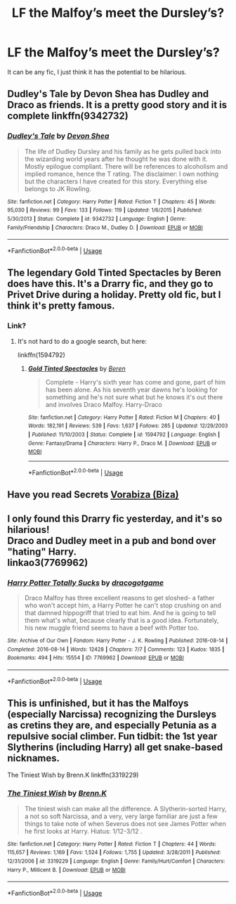#+TITLE: LF the Malfoy’s meet the Dursley’s?

* LF the Malfoy’s meet the Dursley’s?
:PROPERTIES:
:Author: darlingnicky
:Score: 8
:DateUnix: 1590441150.0
:DateShort: 2020-May-26
:FlairText: Request
:END:
It can be any fic, I just think it has the potential to be hilarious.


** Dudley's Tale by Devon Shea has Dudley and Draco as friends. It is a pretty good story and it is complete linkffn(9342732)
:PROPERTIES:
:Author: shdwbot
:Score: 3
:DateUnix: 1590471765.0
:DateShort: 2020-May-26
:END:

*** [[https://www.fanfiction.net/s/9342732/1/][*/Dudley's Tale/*]] by [[https://www.fanfiction.net/u/4040050/Devon-Shea][/Devon Shea/]]

#+begin_quote
  The life of Dudley Dursley and his family as he gets pulled back into the wizarding world years after he thought he was done with it. Mostly epilogue compliant. There will be references to alcoholism and implied romance, hence the T rating. The disclaimer: I own nothing but the characters I have created for this story. Everything else belongs to JK Rowling.
#+end_quote

^{/Site/:} ^{fanfiction.net} ^{*|*} ^{/Category/:} ^{Harry} ^{Potter} ^{*|*} ^{/Rated/:} ^{Fiction} ^{T} ^{*|*} ^{/Chapters/:} ^{45} ^{*|*} ^{/Words/:} ^{95,030} ^{*|*} ^{/Reviews/:} ^{99} ^{*|*} ^{/Favs/:} ^{133} ^{*|*} ^{/Follows/:} ^{119} ^{*|*} ^{/Updated/:} ^{1/6/2015} ^{*|*} ^{/Published/:} ^{5/30/2013} ^{*|*} ^{/Status/:} ^{Complete} ^{*|*} ^{/id/:} ^{9342732} ^{*|*} ^{/Language/:} ^{English} ^{*|*} ^{/Genre/:} ^{Family/Friendship} ^{*|*} ^{/Characters/:} ^{Draco} ^{M.,} ^{Dudley} ^{D.} ^{*|*} ^{/Download/:} ^{[[http://www.ff2ebook.com/old/ffn-bot/index.php?id=9342732&source=ff&filetype=epub][EPUB]]} ^{or} ^{[[http://www.ff2ebook.com/old/ffn-bot/index.php?id=9342732&source=ff&filetype=mobi][MOBI]]}

--------------

*FanfictionBot*^{2.0.0-beta} | [[https://github.com/tusing/reddit-ffn-bot/wiki/Usage][Usage]]
:PROPERTIES:
:Author: FanfictionBot
:Score: 1
:DateUnix: 1590471781.0
:DateShort: 2020-May-26
:END:


** The legendary Gold Tinted Spectacles by Beren does have this. It's a Drarry fic, and they go to Privet Drive during a holiday. Pretty old fic, but I think it's pretty famous.
:PROPERTIES:
:Score: 2
:DateUnix: 1590443304.0
:DateShort: 2020-May-26
:END:

*** Link?
:PROPERTIES:
:Author: RealHellpony
:Score: 2
:DateUnix: 1590451751.0
:DateShort: 2020-May-26
:END:

**** It's not hard to do a google search, but here:

linkffn(1594792)
:PROPERTIES:
:Score: -4
:DateUnix: 1590452188.0
:DateShort: 2020-May-26
:END:

***** [[https://www.fanfiction.net/s/1594792/1/][*/Gold Tinted Spectacles/*]] by [[https://www.fanfiction.net/u/403204/Beren][/Beren/]]

#+begin_quote
  Complete - Harry's sixth year has come and gone, part of him has been alone. As his seventh year dawns he's looking for something and he's not sure what but he knows it's out there and involves Draco Malfoy. Harry-Draco
#+end_quote

^{/Site/:} ^{fanfiction.net} ^{*|*} ^{/Category/:} ^{Harry} ^{Potter} ^{*|*} ^{/Rated/:} ^{Fiction} ^{M} ^{*|*} ^{/Chapters/:} ^{40} ^{*|*} ^{/Words/:} ^{182,191} ^{*|*} ^{/Reviews/:} ^{539} ^{*|*} ^{/Favs/:} ^{1,637} ^{*|*} ^{/Follows/:} ^{285} ^{*|*} ^{/Updated/:} ^{12/29/2003} ^{*|*} ^{/Published/:} ^{11/10/2003} ^{*|*} ^{/Status/:} ^{Complete} ^{*|*} ^{/id/:} ^{1594792} ^{*|*} ^{/Language/:} ^{English} ^{*|*} ^{/Genre/:} ^{Fantasy/Drama} ^{*|*} ^{/Characters/:} ^{Harry} ^{P.,} ^{Draco} ^{M.} ^{*|*} ^{/Download/:} ^{[[http://www.ff2ebook.com/old/ffn-bot/index.php?id=1594792&source=ff&filetype=epub][EPUB]]} ^{or} ^{[[http://www.ff2ebook.com/old/ffn-bot/index.php?id=1594792&source=ff&filetype=mobi][MOBI]]}

--------------

*FanfictionBot*^{2.0.0-beta} | [[https://github.com/tusing/reddit-ffn-bot/wiki/Usage][Usage]]
:PROPERTIES:
:Author: FanfictionBot
:Score: 1
:DateUnix: 1590452208.0
:DateShort: 2020-May-26
:END:


** Have you read Secrets [[https://archiveofourown.org/users/Biza/pseuds/Vorabiza][Vorabiza (Biza)]]
:PROPERTIES:
:Author: NobodyzHuman
:Score: 1
:DateUnix: 1590473888.0
:DateShort: 2020-May-26
:END:


** I only found this Drarry fic yesterday, and it's so hilarious!\\
Draco and Dudley meet in a pub and bond over "hating" Harry.\\
linkao3(7769962)
:PROPERTIES:
:Author: MyNameIsThunder
:Score: 1
:DateUnix: 1590478297.0
:DateShort: 2020-May-26
:END:

*** [[https://archiveofourown.org/works/7769962][*/Harry Potter Totally Sucks/*]] by [[https://www.archiveofourown.org/users/dracogotgame/pseuds/dracogotgame][/dracogotgame/]]

#+begin_quote
  Draco Malfoy has three excellent reasons to get sloshed- a father who won't accept him, a Harry Potter he can't stop crushing on and that damned hippogriff that tried to eat him. And he is going to tell them what's what, because clearly that is a good idea. Fortunately, his new muggle friend seems to have a beef with Potter too.
#+end_quote

^{/Site/:} ^{Archive} ^{of} ^{Our} ^{Own} ^{*|*} ^{/Fandom/:} ^{Harry} ^{Potter} ^{-} ^{J.} ^{K.} ^{Rowling} ^{*|*} ^{/Published/:} ^{2016-08-14} ^{*|*} ^{/Completed/:} ^{2016-08-14} ^{*|*} ^{/Words/:} ^{12428} ^{*|*} ^{/Chapters/:} ^{7/7} ^{*|*} ^{/Comments/:} ^{123} ^{*|*} ^{/Kudos/:} ^{1835} ^{*|*} ^{/Bookmarks/:} ^{494} ^{*|*} ^{/Hits/:} ^{15554} ^{*|*} ^{/ID/:} ^{7769962} ^{*|*} ^{/Download/:} ^{[[https://archiveofourown.org/downloads/7769962/Harry%20Potter%20Totally.epub?updated_at=1471209030][EPUB]]} ^{or} ^{[[https://archiveofourown.org/downloads/7769962/Harry%20Potter%20Totally.mobi?updated_at=1471209030][MOBI]]}

--------------

*FanfictionBot*^{2.0.0-beta} | [[https://github.com/tusing/reddit-ffn-bot/wiki/Usage][Usage]]
:PROPERTIES:
:Author: FanfictionBot
:Score: 1
:DateUnix: 1590478310.0
:DateShort: 2020-May-26
:END:


** This is unfinished, but it has the Malfoys (especially Narcissa) recognizing the Dursleys as cretins they are, and especially Petunia as a repulsive social climber. Fun tidbit: the 1st year Slytherins (including Harry) all get snake-based nicknames.

The Tiniest Wish by Brenn.K linkffn(3319229)
:PROPERTIES:
:Author: JennaSayquah
:Score: 1
:DateUnix: 1590607220.0
:DateShort: 2020-May-27
:END:

*** [[https://www.fanfiction.net/s/3319229/1/][*/The Tiniest Wish/*]] by [[https://www.fanfiction.net/u/1076964/Brenn-K][/Brenn.K/]]

#+begin_quote
  The tiniest wish can make all the difference. A Slytherin-sorted Harry, a not so soft Narcissa, and a very, very large familiar are just a few things to take note of when Severus does not see James Potter when he first looks at Harry. Hiatus: 1/12-3/12 .
#+end_quote

^{/Site/:} ^{fanfiction.net} ^{*|*} ^{/Category/:} ^{Harry} ^{Potter} ^{*|*} ^{/Rated/:} ^{Fiction} ^{T} ^{*|*} ^{/Chapters/:} ^{44} ^{*|*} ^{/Words/:} ^{115,657} ^{*|*} ^{/Reviews/:} ^{1,169} ^{*|*} ^{/Favs/:} ^{1,524} ^{*|*} ^{/Follows/:} ^{1,755} ^{*|*} ^{/Updated/:} ^{3/28/2011} ^{*|*} ^{/Published/:} ^{12/31/2006} ^{*|*} ^{/id/:} ^{3319229} ^{*|*} ^{/Language/:} ^{English} ^{*|*} ^{/Genre/:} ^{Family/Hurt/Comfort} ^{*|*} ^{/Characters/:} ^{Harry} ^{P.,} ^{Millicent} ^{B.} ^{*|*} ^{/Download/:} ^{[[http://www.ff2ebook.com/old/ffn-bot/index.php?id=3319229&source=ff&filetype=epub][EPUB]]} ^{or} ^{[[http://www.ff2ebook.com/old/ffn-bot/index.php?id=3319229&source=ff&filetype=mobi][MOBI]]}

--------------

*FanfictionBot*^{2.0.0-beta} | [[https://github.com/tusing/reddit-ffn-bot/wiki/Usage][Usage]]
:PROPERTIES:
:Author: FanfictionBot
:Score: 1
:DateUnix: 1590607235.0
:DateShort: 2020-May-27
:END:
